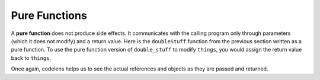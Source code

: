 ..  Copyright (C)  Brad Miller, David Ranum, Jeffrey Elkner, Peter Wentworth, Allen B. Downey, Chris
    Meyers, and Dario Mitchell.  Permission is granted to copy, distribute
    and/or modify this document under the terms of the GNU Free Documentation
    License, Version 1.3 or any later version published by the Free Software
    Foundation; with Invariant Sections being Forward, Prefaces, and
    Contributor List, no Front-Cover Texts, and no Back-Cover Texts.  A copy of
    the license is included in the section entitled "GNU Free Documentation
    License".

.. qnum::
   :prefix: list-19-
   :start: 1

Pure Functions
--------------


A **pure function** does not produce side effects. It communicates with the
calling program only through parameters (which it does not modify) and a return
value. Here is the ``doubleStuff`` function from the previous section written as a pure function.
To use the pure function version of ``double_stuff`` to modify ``things``,
you would assign the return value back to ``things``.


.. activecode:: ch09_mod2
    
    def doubleStuff(a_list):
        """ Return a new list in which contains doubles of the elements in a_list. """
        new_list = []
        for value in a_list:
            new_elem = 2 * value
            new_list.append(new_elem)
        return new_list
    
    things = [2, 5, 9]
    print(things)
    things = doubleStuff(things)
    print(things)

Once again, codelens helps us to see the actual references and objects as they are passed and returned.

.. codelens:: ch09_mod3

    def doubleStuff(a_list):
        """ Return a new list in which contains doubles of the elements in a_list. """
        new_list = []
        for value in a_list:
            new_elem = 2 * value
            new_list.append(new_elem)
        return new_list

    things = [2, 5, 9]
    things = doubleStuff(things)



